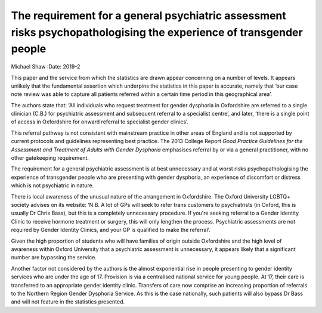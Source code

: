 ===================================================================================================================
The requirement for a general psychiatric assessment risks psychopathologising the experience of transgender people
===================================================================================================================



Michael Shaw
:Date: 2019-2


.. contents::
   :depth: 3
..

This paper and the service from which the statistics are drawn appear
concerning on a number of levels. It appears unlikely that the
fundamental assertion which underpins the statistics in this paper is
accurate, namely that ‘our case note review was able to capture all
patients referred within a certain time period in this geographical
area’.

The authors state that: ‘All individuals who request treatment for
gender dysphoria in Oxfordshire are referred to a single clinician
(C.B.) for psychiatric assessment and subsequent referral to a
specialist centre’, and later, ‘there is a single point of access in
Oxfordshire for onward referral to specialist gender clinics’.

This referral pathway is not consistent with mainstream practice in
other areas of England and is not supported by current protocols and
guidelines representing best practice. The 2013 College Report *Good
Practice Guidelines for the Assessment and Treatment of Adults with
Gender Dysphoria* emphasises referral by or via a general practitioner,
with no other gatekeeping requirement.

The requirement for a general psychiatric assessment is at best
unnecessary and at worst risks psychopathologising the experience of
transgender people who are presenting with gender dysphoria, an
experience of discomfort or distress which is not psychiatric in nature.

There is local awareness of the unusual nature of the arrangement in
Oxfordshire. The Oxford University LGBTQ+ society advises on its
website: ‘N.B. A lot of GPs will seek to refer trans customers to
psychiatrists (in Oxford, this is usually Dr Chris Bass), but this is a
completely unnecessary procedure. If you're seeking referral to a Gender
Identity Clinic to receive hormone treatment or surgery, this will only
lengthen the process. Psychiatric assessments are not required by Gender
Identity Clinics, and your GP is qualified to make the referral’.

Given the high proportion of students who will have families of origin
outside Oxfordshire and the high level of awareness within Oxford
University that a psychiatric assessment is unnecessary, it appears
likely that a significant number are bypassing the service.

Another factor not considered by the authors is the almost exponential
rise in people presenting to gender identity services who are under the
age of 17. Provision is via a centralised national service for young
people. At 17, their care is transferred to an appropriate gender
identity clinic. Transfers of care now comprise an increasing proportion
of referrals to the Northern Region Gender Dysphoria Service. As this is
the case nationally, such patients will also bypass Dr Bass and will not
feature in the statistics presented.
